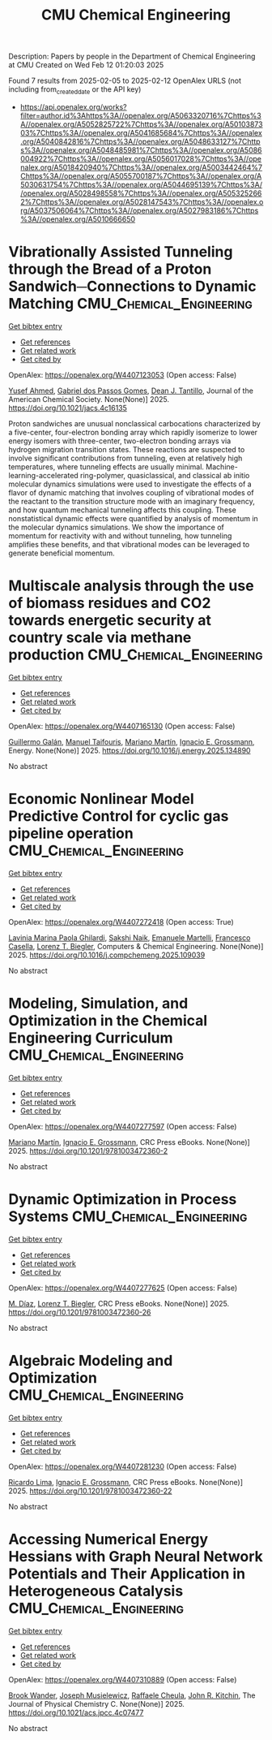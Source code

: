 #+TITLE: CMU Chemical Engineering
Description: Papers by people in the Department of Chemical Engineering at CMU
Created on Wed Feb 12 01:20:03 2025

Found 7 results from 2025-02-05 to 2025-02-12
OpenAlex URLS (not including from_created_date or the API key)
- [[https://api.openalex.org/works?filter=author.id%3Ahttps%3A//openalex.org/A5063320716%7Chttps%3A//openalex.org/A5052825722%7Chttps%3A//openalex.org/A5010387303%7Chttps%3A//openalex.org/A5041685684%7Chttps%3A//openalex.org/A5040842816%7Chttps%3A//openalex.org/A5048633127%7Chttps%3A//openalex.org/A5048485981%7Chttps%3A//openalex.org/A5086004922%7Chttps%3A//openalex.org/A5056017028%7Chttps%3A//openalex.org/A5018420940%7Chttps%3A//openalex.org/A5003442464%7Chttps%3A//openalex.org/A5055700187%7Chttps%3A//openalex.org/A5030631754%7Chttps%3A//openalex.org/A5044695139%7Chttps%3A//openalex.org/A5028498558%7Chttps%3A//openalex.org/A5053252662%7Chttps%3A//openalex.org/A5028147543%7Chttps%3A//openalex.org/A5037506064%7Chttps%3A//openalex.org/A5027983186%7Chttps%3A//openalex.org/A5010666650]]

* Vibrationally Assisted Tunneling through the Bread of a Proton Sandwich─Connections to Dynamic Matching  :CMU_Chemical_Engineering:
:PROPERTIES:
:UUID: https://openalex.org/W4407123053
:TOPICS: Advanced Chemical Physics Studies, Cold Atom Physics and Bose-Einstein Condensates, Molecular Spectroscopy and Structure
:PUBLICATION_DATE: 2025-02-04
:END:    
    
[[elisp:(doi-add-bibtex-entry "https://doi.org/10.1021/jacs.4c16135")][Get bibtex entry]] 

- [[elisp:(progn (xref--push-markers (current-buffer) (point)) (oa--referenced-works "https://openalex.org/W4407123053"))][Get references]]
- [[elisp:(progn (xref--push-markers (current-buffer) (point)) (oa--related-works "https://openalex.org/W4407123053"))][Get related work]]
- [[elisp:(progn (xref--push-markers (current-buffer) (point)) (oa--cited-by-works "https://openalex.org/W4407123053"))][Get cited by]]

OpenAlex: https://openalex.org/W4407123053 (Open access: False)
    
[[https://openalex.org/A5004687477][Yusef Ahmed]], [[https://openalex.org/A5048633127][Gabriel dos Passos Gomes]], [[https://openalex.org/A5079094106][Dean J. Tantillo]], Journal of the American Chemical Society. None(None)] 2025. https://doi.org/10.1021/jacs.4c16135 
     
Proton sandwiches are unusual nonclassical carbocations characterized by a five-center, four-electron bonding array which rapidly isomerize to lower energy isomers with three-center, two-electron bonding arrays via hydrogen migration transition states. These reactions are suspected to involve significant contributions from tunneling, even at relatively high temperatures, where tunneling effects are usually minimal. Machine-learning-accelerated ring-polymer, quasiclassical, and classical ab initio molecular dynamics simulations were used to investigate the effects of a flavor of dynamic matching that involves coupling of vibrational modes of the reactant to the transition structure mode with an imaginary frequency, and how quantum mechanical tunneling affects this coupling. These nonstatistical dynamic effects were quantified by analysis of momentum in the molecular dynamics simulations. We show the importance of momentum for reactivity with and without tunneling, how tunneling amplifies these benefits, and that vibrational modes can be leveraged to generate beneficial momentum.    

    

* Multiscale analysis through the use of biomass residues and CO2 towards energetic security at country scale via methane production  :CMU_Chemical_Engineering:
:PROPERTIES:
:UUID: https://openalex.org/W4407165130
:TOPICS: Global Energy and Sustainability Research, Hybrid Renewable Energy Systems, Energy and Environment Impacts
:PUBLICATION_DATE: 2025-02-01
:END:    
    
[[elisp:(doi-add-bibtex-entry "https://doi.org/10.1016/j.energy.2025.134890")][Get bibtex entry]] 

- [[elisp:(progn (xref--push-markers (current-buffer) (point)) (oa--referenced-works "https://openalex.org/W4407165130"))][Get references]]
- [[elisp:(progn (xref--push-markers (current-buffer) (point)) (oa--related-works "https://openalex.org/W4407165130"))][Get related work]]
- [[elisp:(progn (xref--push-markers (current-buffer) (point)) (oa--cited-by-works "https://openalex.org/W4407165130"))][Get cited by]]

OpenAlex: https://openalex.org/W4407165130 (Open access: False)
    
[[https://openalex.org/A5013594526][Guillermo Galán]], [[https://openalex.org/A5075865336][Manuel Taifouris]], [[https://openalex.org/A5009198880][Mariano Martı́n]], [[https://openalex.org/A5056017028][Ignacio E. Grossmann]], Energy. None(None)] 2025. https://doi.org/10.1016/j.energy.2025.134890 
     
No abstract    

    

* Economic Nonlinear Model Predictive Control for cyclic gas pipeline operation  :CMU_Chemical_Engineering:
:PROPERTIES:
:UUID: https://openalex.org/W4407272418
:TOPICS: Advanced Control Systems Optimization, Process Optimization and Integration, Integrated Energy Systems Optimization
:PUBLICATION_DATE: 2025-02-01
:END:    
    
[[elisp:(doi-add-bibtex-entry "https://doi.org/10.1016/j.compchemeng.2025.109039")][Get bibtex entry]] 

- [[elisp:(progn (xref--push-markers (current-buffer) (point)) (oa--referenced-works "https://openalex.org/W4407272418"))][Get references]]
- [[elisp:(progn (xref--push-markers (current-buffer) (point)) (oa--related-works "https://openalex.org/W4407272418"))][Get related work]]
- [[elisp:(progn (xref--push-markers (current-buffer) (point)) (oa--cited-by-works "https://openalex.org/W4407272418"))][Get cited by]]

OpenAlex: https://openalex.org/W4407272418 (Open access: True)
    
[[https://openalex.org/A5022525870][Lavinia Marina Paola Ghilardi]], [[https://openalex.org/A5054628015][Sakshi Naik]], [[https://openalex.org/A5020653800][Emanuele Martelli]], [[https://openalex.org/A5034550586][Francesco Casella]], [[https://openalex.org/A5052825722][Lorenz T. Biegler]], Computers & Chemical Engineering. None(None)] 2025. https://doi.org/10.1016/j.compchemeng.2025.109039 
     
No abstract    

    

* Modeling, Simulation, and Optimization in the Chemical Engineering Curriculum  :CMU_Chemical_Engineering:
:PROPERTIES:
:UUID: https://openalex.org/W4407277597
:TOPICS: Experimental Learning in Engineering
:PUBLICATION_DATE: 2025-02-08
:END:    
    
[[elisp:(doi-add-bibtex-entry "https://doi.org/10.1201/9781003472360-2")][Get bibtex entry]] 

- [[elisp:(progn (xref--push-markers (current-buffer) (point)) (oa--referenced-works "https://openalex.org/W4407277597"))][Get references]]
- [[elisp:(progn (xref--push-markers (current-buffer) (point)) (oa--related-works "https://openalex.org/W4407277597"))][Get related work]]
- [[elisp:(progn (xref--push-markers (current-buffer) (point)) (oa--cited-by-works "https://openalex.org/W4407277597"))][Get cited by]]

OpenAlex: https://openalex.org/W4407277597 (Open access: False)
    
[[https://openalex.org/A5009198880][Mariano Martı́n]], [[https://openalex.org/A5056017028][Ignacio E. Grossmann]], CRC Press eBooks. None(None)] 2025. https://doi.org/10.1201/9781003472360-2 
     
No abstract    

    

* Dynamic Optimization in Process Systems  :CMU_Chemical_Engineering:
:PROPERTIES:
:UUID: https://openalex.org/W4407277625
:TOPICS: Advanced Control Systems Optimization, Process Optimization and Integration, Scheduling and Optimization Algorithms
:PUBLICATION_DATE: 2025-02-08
:END:    
    
[[elisp:(doi-add-bibtex-entry "https://doi.org/10.1201/9781003472360-26")][Get bibtex entry]] 

- [[elisp:(progn (xref--push-markers (current-buffer) (point)) (oa--referenced-works "https://openalex.org/W4407277625"))][Get references]]
- [[elisp:(progn (xref--push-markers (current-buffer) (point)) (oa--related-works "https://openalex.org/W4407277625"))][Get related work]]
- [[elisp:(progn (xref--push-markers (current-buffer) (point)) (oa--cited-by-works "https://openalex.org/W4407277625"))][Get cited by]]

OpenAlex: https://openalex.org/W4407277625 (Open access: False)
    
[[https://openalex.org/A5114096124][M. Díaz]], [[https://openalex.org/A5052825722][Lorenz T. Biegler]], CRC Press eBooks. None(None)] 2025. https://doi.org/10.1201/9781003472360-26 
     
No abstract    

    

* Algebraic Modeling and Optimization  :CMU_Chemical_Engineering:
:PROPERTIES:
:UUID: https://openalex.org/W4407281230
:TOPICS: Advanced Control Systems Optimization, Modeling and Simulation Systems, Polynomial and algebraic computation
:PUBLICATION_DATE: 2025-02-08
:END:    
    
[[elisp:(doi-add-bibtex-entry "https://doi.org/10.1201/9781003472360-22")][Get bibtex entry]] 

- [[elisp:(progn (xref--push-markers (current-buffer) (point)) (oa--referenced-works "https://openalex.org/W4407281230"))][Get references]]
- [[elisp:(progn (xref--push-markers (current-buffer) (point)) (oa--related-works "https://openalex.org/W4407281230"))][Get related work]]
- [[elisp:(progn (xref--push-markers (current-buffer) (point)) (oa--cited-by-works "https://openalex.org/W4407281230"))][Get cited by]]

OpenAlex: https://openalex.org/W4407281230 (Open access: False)
    
[[https://openalex.org/A5030092387][Ricardo Lima]], [[https://openalex.org/A5056017028][Ignacio E. Grossmann]], CRC Press eBooks. None(None)] 2025. https://doi.org/10.1201/9781003472360-22 
     
No abstract    

    

* Accessing Numerical Energy Hessians with Graph Neural Network Potentials and Their Application in Heterogeneous Catalysis  :CMU_Chemical_Engineering:
:PROPERTIES:
:UUID: https://openalex.org/W4407310889
:TOPICS: Machine Learning in Materials Science, Advanced Memory and Neural Computing, Electrocatalysts for Energy Conversion
:PUBLICATION_DATE: 2025-02-10
:END:    
    
[[elisp:(doi-add-bibtex-entry "https://doi.org/10.1021/acs.jpcc.4c07477")][Get bibtex entry]] 

- [[elisp:(progn (xref--push-markers (current-buffer) (point)) (oa--referenced-works "https://openalex.org/W4407310889"))][Get references]]
- [[elisp:(progn (xref--push-markers (current-buffer) (point)) (oa--related-works "https://openalex.org/W4407310889"))][Get related work]]
- [[elisp:(progn (xref--push-markers (current-buffer) (point)) (oa--cited-by-works "https://openalex.org/W4407310889"))][Get cited by]]

OpenAlex: https://openalex.org/W4407310889 (Open access: False)
    
[[https://openalex.org/A5029824000][Brook Wander]], [[https://openalex.org/A5035368167][Joseph Musielewicz]], [[https://openalex.org/A5022902169][Raffaele Cheula]], [[https://openalex.org/A5003442464][John R. Kitchin]], The Journal of Physical Chemistry C. None(None)] 2025. https://doi.org/10.1021/acs.jpcc.4c07477 
     
No abstract    

    
